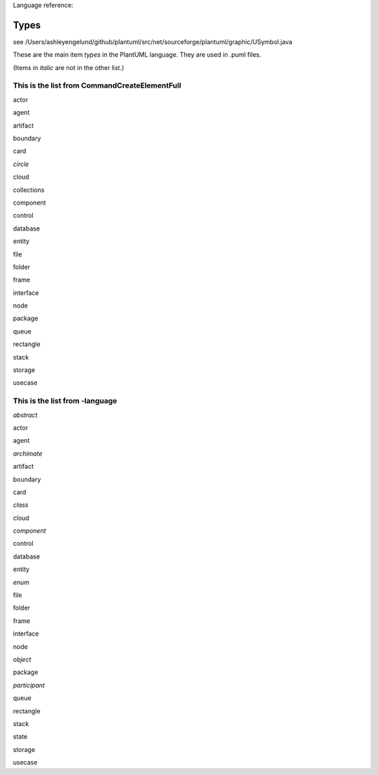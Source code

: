 .. _top:

.. index:: types
   pair: language reference; types
   pair: keyword; types


Language reference:

.. _language_types:

=====
Types
=====



see /Users/ashleyengelund/github/plantuml/src/net/sourceforge/plantuml/graphic/USymbol.java

These are the main item *types* in the PlantUML language. They are used in .puml files.

(Items in *italic* are not in the other list.)


This is the list from CommandCreateElementFull
----------------------------------------------

actor

agent

artifact

boundary

card

*circle*

cloud

collections

component

control

database

entity

file

folder

frame

interface

node

package

queue

rectangle

stack

storage

usecase





This is the list from -language
-------------------------------

*abstract*

actor

agent

*archimate*

artifact

boundary

card

*class*

cloud

*component*

control

database

entity

*enum*

file

folder

frame

interface

node

*object*

package

*participant*

queue

rectangle

stack

state

storage

usecase